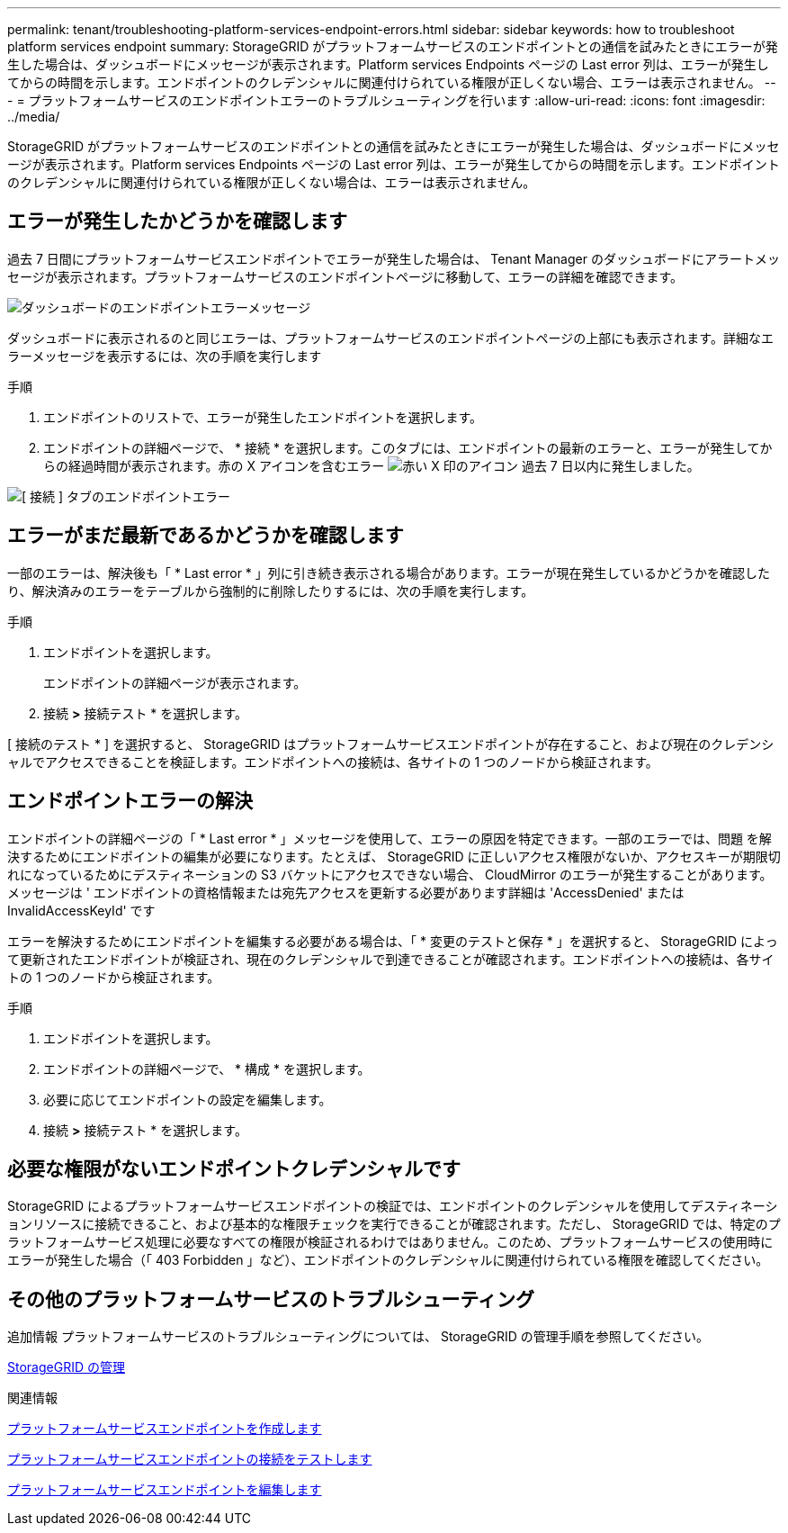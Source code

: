 ---
permalink: tenant/troubleshooting-platform-services-endpoint-errors.html 
sidebar: sidebar 
keywords: how to troubleshoot platform services endpoint 
summary: StorageGRID がプラットフォームサービスのエンドポイントとの通信を試みたときにエラーが発生した場合は、ダッシュボードにメッセージが表示されます。Platform services Endpoints ページの Last error 列は、エラーが発生してからの時間を示します。エンドポイントのクレデンシャルに関連付けられている権限が正しくない場合、エラーは表示されません。 
---
= プラットフォームサービスのエンドポイントエラーのトラブルシューティングを行います
:allow-uri-read: 
:icons: font
:imagesdir: ../media/


[role="lead"]
StorageGRID がプラットフォームサービスのエンドポイントとの通信を試みたときにエラーが発生した場合は、ダッシュボードにメッセージが表示されます。Platform services Endpoints ページの Last error 列は、エラーが発生してからの時間を示します。エンドポイントのクレデンシャルに関連付けられている権限が正しくない場合は、エラーは表示されません。



== エラーが発生したかどうかを確認します

過去 7 日間にプラットフォームサービスエンドポイントでエラーが発生した場合は、 Tenant Manager のダッシュボードにアラートメッセージが表示されます。プラットフォームサービスのエンドポイントページに移動して、エラーの詳細を確認できます。

image::../media/tenant_dashboard_endpoint_error.png[ダッシュボードのエンドポイントエラーメッセージ]

ダッシュボードに表示されるのと同じエラーは、プラットフォームサービスのエンドポイントページの上部にも表示されます。詳細なエラーメッセージを表示するには、次の手順を実行します

.手順
. エンドポイントのリストで、エラーが発生したエンドポイントを選択します。
. エンドポイントの詳細ページで、 * 接続 * を選択します。このタブには、エンドポイントの最新のエラーと、エラーが発生してからの経過時間が表示されます。赤の X アイコンを含むエラー image:../media/icon_alert_red_critical.png["赤い X 印のアイコン"] 過去 7 日以内に発生しました。


image::../media/endpoint_error_on_connection_tab.png[[ 接続 ] タブのエンドポイントエラー]



== エラーがまだ最新であるかどうかを確認します

一部のエラーは、解決後も「 * Last error * 」列に引き続き表示される場合があります。エラーが現在発生しているかどうかを確認したり、解決済みのエラーをテーブルから強制的に削除したりするには、次の手順を実行します。

.手順
. エンドポイントを選択します。
+
エンドポイントの詳細ページが表示されます。

. 接続 *>* 接続テスト * を選択します。


[ 接続のテスト * ] を選択すると、 StorageGRID はプラットフォームサービスエンドポイントが存在すること、および現在のクレデンシャルでアクセスできることを検証します。エンドポイントへの接続は、各サイトの 1 つのノードから検証されます。



== エンドポイントエラーの解決

エンドポイントの詳細ページの「 * Last error * 」メッセージを使用して、エラーの原因を特定できます。一部のエラーでは、問題 を解決するためにエンドポイントの編集が必要になります。たとえば、 StorageGRID に正しいアクセス権限がないか、アクセスキーが期限切れになっているためにデスティネーションの S3 バケットにアクセスできない場合、 CloudMirror のエラーが発生することがあります。メッセージは ' エンドポイントの資格情報または宛先アクセスを更新する必要があります詳細は 'AccessDenied' または InvalidAccessKeyId' です

エラーを解決するためにエンドポイントを編集する必要がある場合は、「 * 変更のテストと保存 * 」を選択すると、 StorageGRID によって更新されたエンドポイントが検証され、現在のクレデンシャルで到達できることが確認されます。エンドポイントへの接続は、各サイトの 1 つのノードから検証されます。

.手順
. エンドポイントを選択します。
. エンドポイントの詳細ページで、 * 構成 * を選択します。
. 必要に応じてエンドポイントの設定を編集します。
. 接続 *>* 接続テスト * を選択します。




== 必要な権限がないエンドポイントクレデンシャルです

StorageGRID によるプラットフォームサービスエンドポイントの検証では、エンドポイントのクレデンシャルを使用してデスティネーションリソースに接続できること、および基本的な権限チェックを実行できることが確認されます。ただし、 StorageGRID では、特定のプラットフォームサービス処理に必要なすべての権限が検証されるわけではありません。このため、プラットフォームサービスの使用時にエラーが発生した場合（「 403 Forbidden 」など）、エンドポイントのクレデンシャルに関連付けられている権限を確認してください。



== その他のプラットフォームサービスのトラブルシューティング

追加情報 プラットフォームサービスのトラブルシューティングについては、 StorageGRID の管理手順を参照してください。

xref:../admin/index.adoc[StorageGRID の管理]

.関連情報
xref:creating-platform-services-endpoint.adoc[プラットフォームサービスエンドポイントを作成します]

xref:testing-connection-for-platform-services-endpoint.adoc[プラットフォームサービスエンドポイントの接続をテストします]

xref:editing-platform-services-endpoint.adoc[プラットフォームサービスエンドポイントを編集します]
